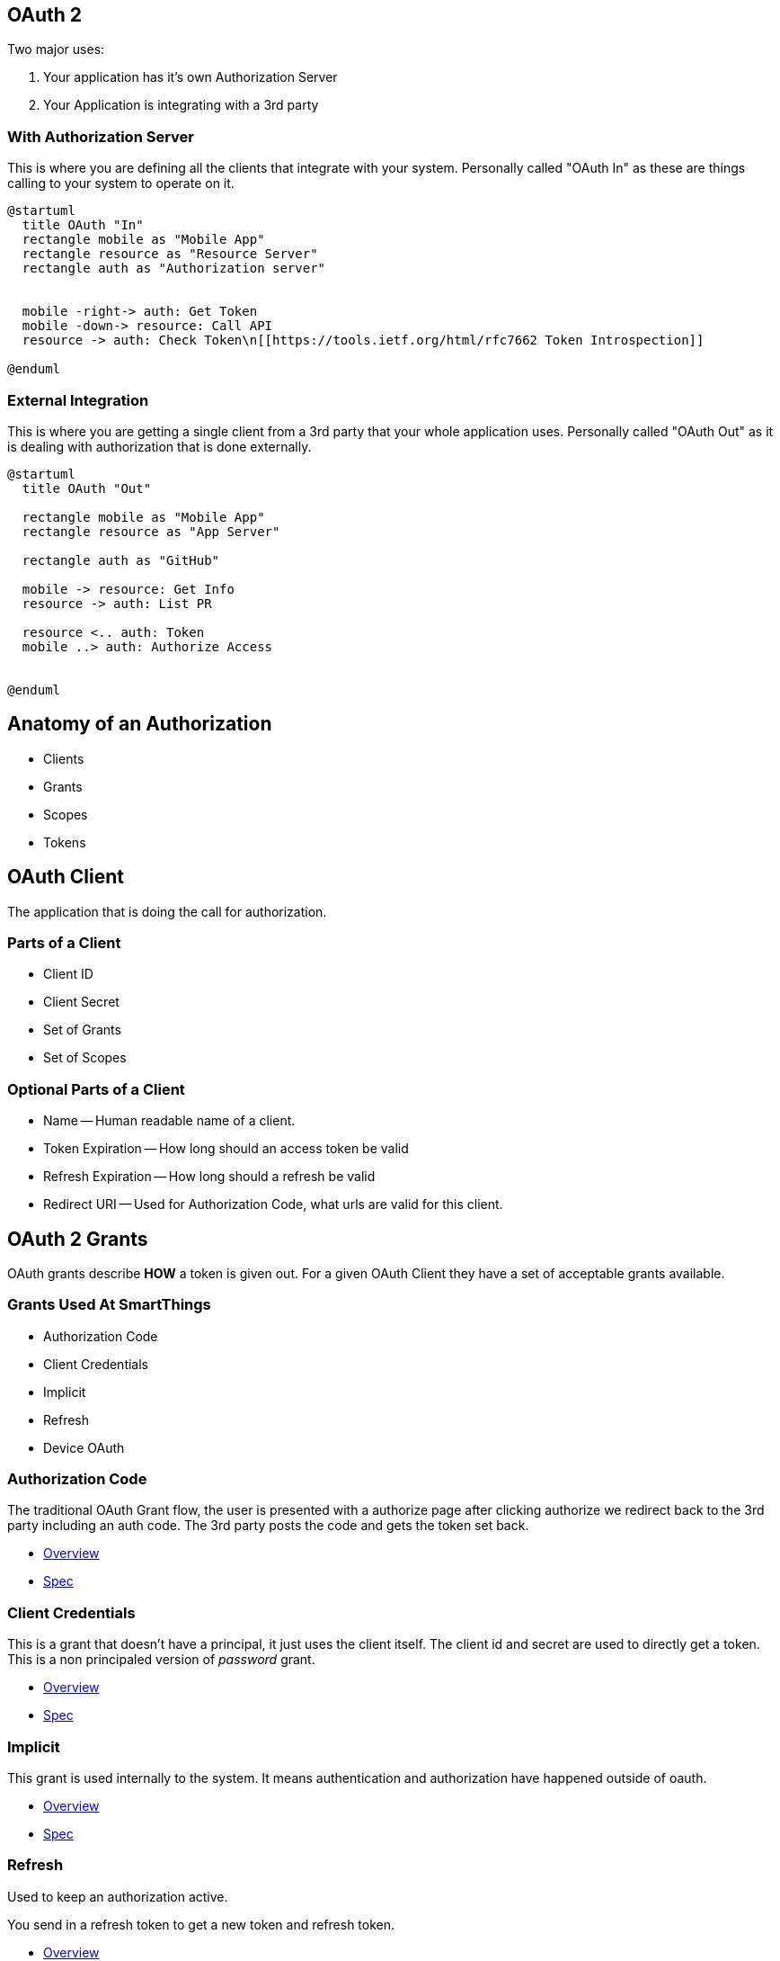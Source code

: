 == OAuth 2

Two major uses:

1. Your application has it's own Authorization Server 
1. Your Application is integrating with a 3rd party

=== With Authorization Server

This is where you are defining all the clients that integrate with your system. Personally called "OAuth In" as these are things calling to your system to operate on it.

[plantuml%interactive, _images/oauthin, svg, height=350, width=500]
----
@startuml
  title OAuth "In"
  rectangle mobile as "Mobile App"
  rectangle resource as "Resource Server"
  rectangle auth as "Authorization server"


  mobile -right-> auth: Get Token
  mobile -down-> resource: Call API
  resource -> auth: Check Token\n[[https://tools.ietf.org/html/rfc7662 Token Introspection]]

@enduml
----


=== External Integration

This is where you are getting a single client from a 3rd party that your whole application uses. Personally called "OAuth Out" as it is dealing with authorization that is done externally.

[plantuml%interactive, _images/oauthout, svg, height=400, width=400]
----
@startuml
  title OAuth "Out"

  rectangle mobile as "Mobile App"
  rectangle resource as "App Server"

  rectangle auth as "GitHub"

  mobile -> resource: Get Info
  resource -> auth: List PR
  
  resource <.. auth: Token
  mobile ..> auth: Authorize Access
 

@enduml
----


== Anatomy of an Authorization

* Clients
* Grants
* Scopes
* Tokens

== OAuth Client

The application that is doing the call for authorization.

=== Parts of a Client

* Client ID 
* Client Secret
* Set of Grants
* Set of Scopes

=== Optional Parts of a Client

* Name -- Human readable name of a client.
* Token Expiration -- How long should an access token be valid
* Refresh Expiration -- How long should a refresh be valid
* Redirect URI -- Used for Authorization Code, what urls are valid for this client.


== OAuth 2 Grants

OAuth grants describe *HOW* a token is given out. For a given OAuth Client they have a set of acceptable grants available.

=== Grants Used At SmartThings

* Authorization Code
* Client Credentials
* Implicit
* Refresh
* Device OAuth

=== Authorization Code

The traditional OAuth Grant flow, the user is presented with a authorize page after clicking authorize we redirect back to the 3rd party including an auth code. The 3rd party posts the code and gets the token set back.

* https://oauth.net/2/grant-types/authorization-code/[Overview]
* https://tools.ietf.org/html/rfc6749#section-1.3.1[Spec]

=== Client Credentials

This is a grant that doesn't have a principal, it just uses the client itself. The client id and secret are used to directly get a token. This is a non principaled version of _password_ grant.

* https://oauth.net/2/grant-types/client-credentials/[Overview]
* https://tools.ietf.org/html/rfc6749#section-1.3.4[Spec]

=== Implicit 

This grant is used internally to the system. It means authentication and authorization have happened outside of oauth.

* https://oauth.net/2/grant-types/implicit/[Overview]
* https://tools.ietf.org/html/rfc6749#section-1.3.2[Spec]

=== Refresh

Used to keep an authorization active. 

You send in a refresh token to get a new token and refresh token.

* https://oauth.net/2/grant-types/refresh-token/[Overview]
* https://tools.ietf.org/html/rfc6749#section-1.5[Spec]

=== Device OAuth

Really useful for devices with screens but not great input.

* https://oauth.net/2/grant-types/device-code/[Overview]
* https://tools.ietf.org/html/draft-ietf-oauth-device-flow-13[Spec]


== Scopes

What can the client actually do. Always limit integrations to the least needed access (PoLP)

=== GitHub Example

* user -- Read Write Access to user profile
* read:user -- Just read access to user profile
* user:email -- Read users email address
* delete_repo -- Delete a Repo

== SmartThings Scopes

* Designed to allow PoLP​
* Fine Grained Scopes limiting access to areas of the platform​
* Scopes within an area like devices break down more what can ​
be done.

=== permission:entity-type:entity-id​

* Permission – What you can do to the entity​
** R – Read about the entity​
** W – Write change things about the entity​
** X – Execute commands​
* Entity-Type – What is this? Device, Location, Scene, …​
* Entity-Id – Which Thing?

=== Scenario

* Location with 2 Devices​
* Device 123: Smart lock​
* Device 555: Temperature sensor

=== r:devices:123, r:devices:555​

* *Can* Read the state of all details of the devices 123 and 555.​
* *Can't* execute commands​
* *Can't* write device details like changing the name of the device


=== r:devices:*, x:devices:123​

* *Can* Read the state of all details of the devices 123, 555.​
* *Can* execute commands for 123​
* *Can't* write device details like changing the name of the device​
* *Can't* execute commands on 555

== Tokens

* Access
* Refresh 

== Access Token​
* Shorter lived​
* Used to access the APIs themselves​
* Sent many times​

== Refresh Token​
* Should be stored securely​
* Allows getting new access tokens​
* Sent infrequently​
* Long lived